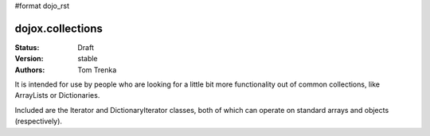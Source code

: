 #format dojo_rst

dojox.collections
=================

:Status: Draft
:Version: stable
:Authors: Tom Trenka

It is intended for use by people who are looking for a little bit more 
functionality out of common collections, like ArrayLists or Dictionaries.

Included are the Iterator and DictionaryIterator classes, both of which can
operate on standard arrays and objects (respectively).
